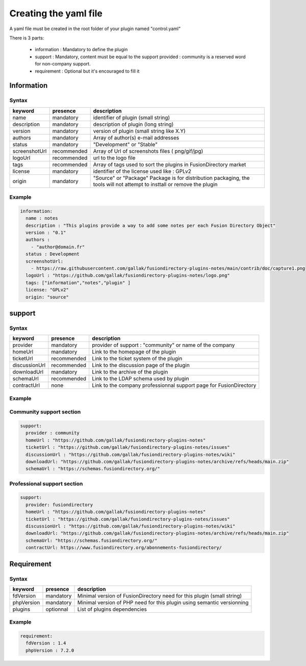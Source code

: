 Creating the yaml file
======================

A yaml file must be created in the root folder of your plugin named "control.yaml"

There is 3 parts:

  * information : Mandatory to define the plugin
  * support : Mandatory, content must be equal to the support provided : community is a reserved word for non-company support.
  * requirement : Optional but it's encouraged to fill it

Information
-----------

Syntax
^^^^^^

+---------------+-------------+-------------------------------------------------------------------------------------------------------------------------+
| keyword       | presence    | description                                                                                                             |
+===============+=============+=========================================================================================================================+
| name          | mandatory   | identifier of plugin (small string)                                                                                     |
+---------------+-------------+-------------------------------------------------------------------------------------------------------------------------+
| description   | mandatory   | description of plugin (long string)                                                                                     |
+---------------+-------------+-------------------------------------------------------------------------------------------------------------------------+
| version       | mandatory   | version of plugin (small string like X.Y)                                                                               |
+---------------+-------------+-------------------------------------------------------------------------------------------------------------------------+
| authors       | mandatory   | Array of author(s) e-mail addresses                                                                                     |
+---------------+-------------+-------------------------------------------------------------------------------------------------------------------------+
| status        | mandatory   | "Development" or "Stable"                                                                                               |
+---------------+-------------+-------------------------------------------------------------------------------------------------------------------------+
| screenshotUrl | recommended | Array of Url of screenshots files ( png/gif/jpg)                                                                        |
+---------------+-------------+-------------------------------------------------------------------------------------------------------------------------+
| logoUrl       | recommended | url to the logo file                                                                                                    |
+---------------+-------------+-------------------------------------------------------------------------------------------------------------------------+
| tags          | recommended | Array of tags used to sort the plugins in FusionDirectory market                                                        |
+---------------+-------------+-------------------------------------------------------------------------------------------------------------------------+
| license       | mandatory   | identifier of the license used like : GPLv2                                                                             | 
+---------------+-------------+-------------------------------------------------------------------------------------------------------------------------+
| origin        | mandatory   | "Source" or "Package" Package is for distribution packaging, the tools will not attempt to insttall or remove the plugin|
+---------------+-------------+-------------------------------------------------------------------------------------------------------------------------+


Example
^^^^^^^

.. code-block:: yaml

    information:
      name : notes
      description : "This plugins provide a way to add some notes per each Fusion Directory Object"
      version : "0.1"
      authors :
        - "author@domain.fr"
      status : Development
      screenshotUrl:
        - https://raw.githubusercontent.com/gallak/fusiondirectory-plugins-notes/main/contrib/doc/capture1.png
      logoUrl : "https://github.com/gallak/fusiondirectory-plugins-notes/logo.png"
      tags: ["information","notes","plugin" ]
      license: "GPLv2"
      origin: "source"

support
-------

Syntax
^^^^^^
+---------------+----------------+--------------------------------------------------------------------+
| keyword       | presence       | description                                                        |
+===============+================+====================================================================+
| provider      | mandatory      | provider of support : "community" or name of the company           |
+---------------+----------------+--------------------------------------------------------------------+
| homeUrl       | mandatory      | Link to the homepage of the plugin                                 |     
+---------------+----------------+--------------------------------------------------------------------+
| ticketUrl     | recommended    | Link to the ticket system of the plugin                            |
+---------------+----------------+--------------------------------------------------------------------+
| discussionUrl | recommended    | Link to the discussion page of the plugin                          |
+---------------+----------------+--------------------------------------------------------------------+
| downloadUrl   | mandatory      | Link to the archive of the plugin                                  |
+---------------+----------------+--------------------------------------------------------------------+
| schemaUrl     | recommended    | Link to the LDAP schema used by plugin                             |
+---------------+----------------+--------------------------------------------------------------------+
| contractUrl   | none           | Link to the company professionnal support page for FusionDirectory |
+---------------+----------------+--------------------------------------------------------------------+

Example
^^^^^^^

Community support section
^^^^^^^^^^^^^^^^^^^^^^^^^

.. code-block:: yaml

    support:
      provider : community
      homeUrl : "https://github.com/gallak/fusiondirectory-plugins-notes"
      ticketUrl : "https://github.com/gallak/fusiondirectory-plugins-notes/issues"
      discussionUrl : "https://github.com/gallak/fusiondirectory-plugins-notes/wiki"
      downloadUrl: "https://github.com/gallak/fusiondirectory-plugins-notes/archive/refs/heads/main.zip"
      schemaUrl : "https://schemas.fusiondirectory.org/"


Professional support section
^^^^^^^^^^^^^^^^^^^^^^^^^^^^

.. code-block:: yaml

    support:
      provider: fusiondirectory
      homeUrl : "https://github.com/gallak/fusiondirectory-plugins-notes"
      ticketUrl : "https://github.com/gallak/fusiondirectory-plugins-notes/issues"
      discussionUrl : "https://github.com/gallak/fusiondirectory-plugins-notes/wiki"
      downloadUrl: "https://github.com/gallak/fusiondirectory-plugins-notes/archive/refs/heads/main.zip"
      schemaUrl: "https://schemas.fusiondirectory.org/"
      contractUrl: https://www.fusiondirectory.org/abonnements-fusiondirectory/

Requirement
-----------

Syntax
^^^^^^
+------------+-----------+-----------------------------------------------------------------------------+
| keyword    | presence  | description                                                                 |
+============+===========+=============================================================================+
| fdVersion  | mandatory | Minimal version  of FusionDirectory need for this plugin (small string)     |
+------------+-----------+-----------------------------------------------------------------------------+
| phpVersion | mandatory | Minimal version  of PHP need for this plugin using semantic versionning     |
+------------+-----------+-----------------------------------------------------------------------------+
| plugins    | optionnal | List of plugins dependencies                                                |
+------------+-----------+-----------------------------------------------------------------------------+


Example
^^^^^^^

.. code-block:: yaml

    requirement:
      fdVersion : 1.4
      phpVersion : 7.2.0


